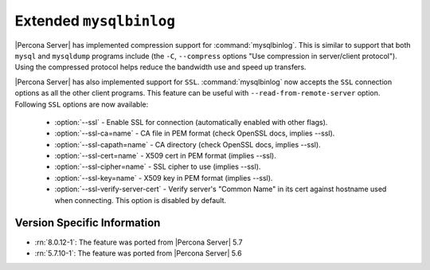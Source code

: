 .. _extended_mysqlbinlog:

========================
Extended ``mysqlbinlog``
========================

|Percona Server| has implemented compression support for
:command:`mysqlbinlog`. This is similar to support that both ``mysql`` and
``mysqldump`` programs include (the ``-C``, ``--compress`` options "Use
compression in server/client protocol"). Using the compressed protocol helps
reduce the bandwidth use and speed up transfers. 

|Percona Server| has also implemented support for ``SSL``.
:command:`mysqlbinlog` now accepts the ``SSL`` connection options as all the
other client programs. This feature can be useful with
``--read-from-remote-server`` option. Following ``SSL`` options are now
available:

 * :option:`--ssl` - Enable SSL for connection (automatically enabled with
   other flags).
 * :option:`--ssl-ca=name` - CA file in PEM format (check OpenSSL docs,
   implies --ssl).
 * :option:`--ssl-capath=name` - CA directory (check OpenSSL docs, implies
   --ssl).
 * :option:`--ssl-cert=name` - X509 cert in PEM format (implies --ssl).
 * :option:`--ssl-cipher=name` - SSL cipher to use (implies --ssl).
 * :option:`--ssl-key=name` - X509 key in PEM format (implies --ssl).
 * :option:`--ssl-verify-server-cert` - Verify server's "Common Name" in its
   cert against hostname used when connecting. This option is disabled by
   default.

Version Specific Information
============================

* :rn:`8.0.12-1`: The feature was ported from |Percona Server| 5.7
* :rn:`5.7.10-1`: The feature was ported from |Percona Server| 5.6
